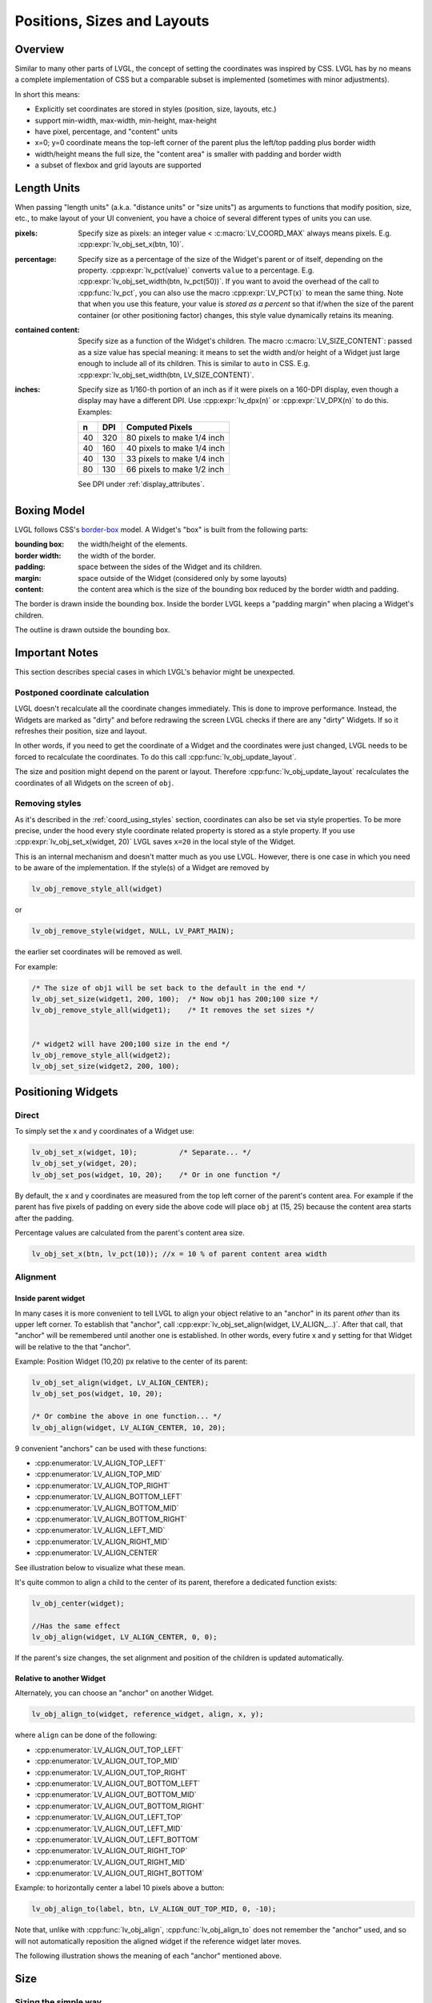 .. _coord:

============================
Positions, Sizes and Layouts
============================


Overview
********

Similar to many other parts of LVGL, the concept of setting the
coordinates was inspired by CSS. LVGL has by no means a complete
implementation of CSS but a comparable subset is implemented (sometimes
with minor adjustments).

In short this means:

- Explicitly set coordinates are stored in styles (position, size, layouts, etc.)
- support min-width, max-width, min-height, max-height
- have pixel, percentage, and "content" units
- x=0; y=0 coordinate means the top-left corner of the parent plus the left/top padding plus border width
- width/height means the full size, the "content area" is smaller with padding and border width
- a subset of flexbox and grid layouts are supported



.. _coord_units:

Length Units
************

When passing "length units" (a.k.a. "distance units" or "size units") as arguments to
functions that modify position, size, etc., to make layout of your UI convenient, you
have a choice of several different types of units you can use.

:pixels:             Specify size as pixels:  an integer value <
                     :c:macro:`LV_COORD_MAX` always means pixels.  E.g.
                     :cpp:expr:`lv_obj_set_x(btn, 10)`.

:percentage:         Specify size as a percentage of the size of the Widget's
                     parent or of itself, depending on the property.
                     :cpp:expr:`lv_pct(value)` converts ``value`` to a percentage.
                     E.g. :cpp:expr:`lv_obj_set_width(btn, lv_pct(50))`.  If you want
                     to avoid the overhead of the call to :cpp:func:`lv_pct`, you can
                     also use the macro :cpp:expr:`LV_PCT(x)` to mean the same thing.
                     Note that when you use this feature, your value is *stored as a
                     percent* so that if/when the size of the parent container (or
                     other positioning factor) changes, this style value dynamically
                     retains its meaning.

:contained content:  Specify size as a function of the Widget's children.  The macro
                     :c:macro:`LV_SIZE_CONTENT`: passed as a size value has special
                     meaning:  it means to set the width and/or height of a Widget
                     just large enough to include all of its children.  This is
                     similar to ``auto`` in CSS.  E.g.
                     :cpp:expr:`lv_obj_set_width(btn, LV_SIZE_CONTENT)`.

:inches:             Specify size as 1/160-th portion of an inch as if it were pixels
                     on a 160-DPI display, even though a display may have a different
                     DPI.  Use :cpp:expr:`lv_dpx(n)` or :cpp:expr:`LV_DPX(n)` to do
                     this.  Examples:

                     +----+-----+----------------------------+
                     | n  | DPI | Computed Pixels            |
                     +====+=====+============================+
                     | 40 | 320 | 80 pixels to make 1/4 inch |
                     +----+-----+----------------------------+
                     | 40 | 160 | 40 pixels to make 1/4 inch |
                     +----+-----+----------------------------+
                     | 40 | 130 | 33 pixels to make 1/4 inch |
                     +----+-----+----------------------------+
                     | 80 | 130 | 66 pixels to make 1/2 inch |
                     +----+-----+----------------------------+

                     See DPI under :ref:`display_attributes`.



.. _boxing_model:

Boxing Model
************

LVGL follows CSS's `border-box <https://developer.mozilla.org/en-US/docs/Web/CSS/box-sizing>`__
model. A Widget's "box" is built from the following parts:

:bounding box:  the width/height of the elements.
:border width:  the width of the border.
:padding:       space between the sides of the Widget and its children.
:margin:        space outside of the Widget (considered only by some layouts)
:content:       the content area which is the size of the bounding box reduced by the border width and padding.

.. image:: /_static/images/boxmodel.png
    :alt: The box models of LVGL: The content area is smaller than the bounding box with the padding and border width

The border is drawn inside the bounding box. Inside the border LVGL
keeps a "padding margin" when placing a Widget's children.

The outline is drawn outside the bounding box.



.. _coord_notes:

Important Notes
***************

This section describes special cases in which LVGL's behavior might be
unexpected.

.. _coord_postponed_coordinate_calculation:

Postponed coordinate calculation
--------------------------------

LVGL doesn't recalculate all the coordinate changes immediately. This is
done to improve performance. Instead, the Widgets are marked as "dirty"
and before redrawing the screen LVGL checks if there are any "dirty"
Widgets. If so it refreshes their position, size and layout.

In other words, if you need to get the coordinate of a Widget and the
coordinates were just changed, LVGL needs to be forced to recalculate
the coordinates. To do this call :cpp:func:`lv_obj_update_layout`.

The size and position might depend on the parent or layout. Therefore
:cpp:func:`lv_obj_update_layout` recalculates the coordinates of all Widgets on
the screen of ``obj``.



.. _coord_removing styles:

Removing styles
---------------

As it's described in the :ref:`coord_using_styles` section,
coordinates can also be set via style properties. To be more precise,
under the hood every style coordinate related property is stored as a
style property. If you use :cpp:expr:`lv_obj_set_x(widget, 20)` LVGL saves ``x=20``
in the local style of the Widget.

This is an internal mechanism and doesn't matter much as you use LVGL.
However, there is one case in which you need to be aware of the
implementation. If the style(s) of a Widget are removed by

.. code-block:: c

   lv_obj_remove_style_all(widget)

or

.. code-block:: c

   lv_obj_remove_style(widget, NULL, LV_PART_MAIN);

the earlier set coordinates will be removed as well.

For example:

.. code-block:: c

   /* The size of obj1 will be set back to the default in the end */
   lv_obj_set_size(widget1, 200, 100);  /* Now obj1 has 200;100 size */
   lv_obj_remove_style_all(widget1);    /* It removes the set sizes */


   /* widget2 will have 200;100 size in the end */
   lv_obj_remove_style_all(widget2);
   lv_obj_set_size(widget2, 200, 100);



.. _positioning_widgets:

Positioning Widgets
*******************


Direct
------

To simply set the x and y coordinates of a Widget use:

.. code-block:: c

   lv_obj_set_x(widget, 10);          /* Separate... */
   lv_obj_set_y(widget, 20);
   lv_obj_set_pos(widget, 10, 20);    /* Or in one function */

By default, the x and y coordinates are measured from the top left
corner of the parent's content area. For example if the parent has five
pixels of padding on every side the above code will place ``obj`` at
(15, 25) because the content area starts after the padding.

Percentage values are calculated from the parent's content area size.

.. code-block:: c

   lv_obj_set_x(btn, lv_pct(10)); //x = 10 % of parent content area width


Alignment
---------


Inside parent widget
~~~~~~~~~~~~~~~~~~~~
In many cases it is more convenient to tell LVGL to align your object relative to
an "anchor" in its parent *other* than its upper left corner.  To establish
that "anchor", call :cpp:expr:`lv_obj_set_align(widget, LV_ALIGN_...)`.  After
that call, that "anchor" will be remembered until another one is established.
In other words, every futire x and y setting for that Widget will be relative to the
that "anchor".

Example:  Position Widget (10,20) px relative to the center of its parent:

.. code-block:: c

   lv_obj_set_align(widget, LV_ALIGN_CENTER);
   lv_obj_set_pos(widget, 10, 20);

   /* Or combine the above in one function... */
   lv_obj_align(widget, LV_ALIGN_CENTER, 10, 20);

9 convenient "anchors" can be used with these functions:

- :cpp:enumerator:`LV_ALIGN_TOP_LEFT`
- :cpp:enumerator:`LV_ALIGN_TOP_MID`
- :cpp:enumerator:`LV_ALIGN_TOP_RIGHT`
- :cpp:enumerator:`LV_ALIGN_BOTTOM_LEFT`
- :cpp:enumerator:`LV_ALIGN_BOTTOM_MID`
- :cpp:enumerator:`LV_ALIGN_BOTTOM_RIGHT`
- :cpp:enumerator:`LV_ALIGN_LEFT_MID`
- :cpp:enumerator:`LV_ALIGN_RIGHT_MID`
- :cpp:enumerator:`LV_ALIGN_CENTER`

See illustration below to visualize what these mean.

It's quite common to align a child to the center of its parent,
therefore a dedicated function exists:

.. code-block:: c

   lv_obj_center(widget);

   //Has the same effect
   lv_obj_align(widget, LV_ALIGN_CENTER, 0, 0);

If the parent's size changes, the set alignment and position of the
children is updated automatically.


Relative to another Widget
~~~~~~~~~~~~~~~~~~~~~~~~~~
Alternately, you can choose an "anchor" on another Widget.

.. code-block:: c

   lv_obj_align_to(widget, reference_widget, align, x, y);

where ``align`` can be done of the following:

-  :cpp:enumerator:`LV_ALIGN_OUT_TOP_LEFT`
-  :cpp:enumerator:`LV_ALIGN_OUT_TOP_MID`
-  :cpp:enumerator:`LV_ALIGN_OUT_TOP_RIGHT`
-  :cpp:enumerator:`LV_ALIGN_OUT_BOTTOM_LEFT`
-  :cpp:enumerator:`LV_ALIGN_OUT_BOTTOM_MID`
-  :cpp:enumerator:`LV_ALIGN_OUT_BOTTOM_RIGHT`
-  :cpp:enumerator:`LV_ALIGN_OUT_LEFT_TOP`
-  :cpp:enumerator:`LV_ALIGN_OUT_LEFT_MID`
-  :cpp:enumerator:`LV_ALIGN_OUT_LEFT_BOTTOM`
-  :cpp:enumerator:`LV_ALIGN_OUT_RIGHT_TOP`
-  :cpp:enumerator:`LV_ALIGN_OUT_RIGHT_MID`
-  :cpp:enumerator:`LV_ALIGN_OUT_RIGHT_BOTTOM`

Example:  to horizontally center a label 10 pixels above a button:

.. code-block:: c

   lv_obj_align_to(label, btn, LV_ALIGN_OUT_TOP_MID, 0, -10);

Note that, unlike with :cpp:func:`lv_obj_align`, :cpp:func:`lv_obj_align_to`
does not remember the "anchor" used, and so will not automatically reposition
the aligned widget if the reference widget later moves.

The following illustration shows the meaning of each "anchor" mentioned above.

.. image:: /_static/images/align.png



.. _coord_size:

Size
****

Sizing the simple way
---------------------

The width and the height of a Widget can be set easily as well:

.. code-block:: c

   lv_obj_set_width(widget, 200);         /* Separate... */
   lv_obj_set_height(widget, 100);
   lv_obj_set_size(widget, 200, 100);     /* Or in one function */

Percentage values are calculated based on the parent's content area
size. For example to set the Widget's height to the screen height:

.. code-block:: c

   lv_obj_set_height(widget, lv_pct(100));

The size settings support a special value: :c:macro:`LV_SIZE_CONTENT`. It means
the Widget's size in the respective direction will be set to the size of
its children. Note that only children on the right and bottom sides will
be considered and children on the top and left remain cropped. This
limitation makes the behavior more predictable.

Widgets with :cpp:enumerator:`LV_OBJ_FLAG_HIDDEN` or :cpp:enumerator:`LV_OBJ_FLAG_FLOATING` will be
ignored by the :c:macro:`LV_SIZE_CONTENT` calculation.

The above functions set the size of a Widget's bounding box but the
size of the content area can be set as well. This means a Widget's
bounding box will be enlarged with the addition of padding.

.. code-block:: c

   lv_obj_set_content_width(widget, 50);  /* The actual width: padding left + 50 + padding right */
   lv_obj_set_content_height(widget, 30); /* The actual width: padding top + 30 + padding bottom */

The size of the bounding box and the content area can be retrieved with
the following functions:

.. code-block:: c

   int32_t w = lv_obj_get_width(widget);
   int32_t h = lv_obj_get_height(widget);
   int32_t content_w = lv_obj_get_content_width(widget);
   int32_t content_h = lv_obj_get_content_height(widget);


.. _extending_click_area:

Extending the click area
------------------------

By default, Widgets can be clicked only within their bounding area.  However,
especially with small Widgets, it can be helpful to make a Widget's "clickable" area
larger.  You can do this with :cpp:expr:`lv_obj_set_ext_click_area(widget, size)`.



.. _coord_using_styles:

Using styles
************

Under the hood the position, size and alignment properties are style
properties. The above described "simple functions" hide the style
related code for the sake of simplicity and set the position, size, and
alignment properties in the :ref:`local styles <style_local>` of the Widget.

However, using styles to set the coordinates has some great advantages:

- It makes it easy to set the width/height/etc. for several Widgets
  together. E.g. make all the sliders 100x10 pixels sized.
- It also makes possible to modify the values in one place.
- The values can be partially overwritten by other styles. For example
  ``style_btn`` makes the Widget ``100x50`` by default but adding
  ``style_full_width`` overwrites only the width of the Widget.
- The Widget can have different position or size depending on state.
  E.g. 100 px wide in :cpp:enumerator:`LV_STATE_DEFAULT` but 120 px
  in :cpp:enumerator:`LV_STATE_PRESSED`.
- Style transitions can be used to make the coordinate changes smooth.

Here are some examples to set a Widget's size using a style:

.. code-block:: c

   static lv_style_t style;
   lv_style_init(&style);
   lv_style_set_width(&style, 100);

   lv_obj_t * btn = lv_button_create(lv_screen_active());
   lv_obj_add_style(btn, &style, LV_PART_MAIN);

As you will see below there are some other great features of size and
position setting. However, to keep the LVGL API lean, only the most
common coordinate setting features have a "simple" version and the more
complex features can be used via styles.



.. _coord_translation:

Coordinate Translation
**********************

Let's say the there are 3 buttons next to each other. Their position is
set as described above. Now you want to move a button up a little when
it's pressed.

One way to achieve this is by setting a new Y coordinate for the pressed
state:

.. code-block:: c

   static lv_style_t style_normal;
   lv_style_init(&style_normal);
   lv_style_set_y(&style_normal, 100);

   static lv_style_t style_pressed;
   lv_style_init(&style_pressed);
   lv_style_set_y(&style_pressed, 80);

   lv_obj_add_style(btn1, &style_normal, LV_STATE_DEFAULT);
   lv_obj_add_style(btn1, &style_pressed, LV_STATE_PRESSED);

   lv_obj_add_style(btn2, &style_normal, LV_STATE_DEFAULT);
   lv_obj_add_style(btn2, &style_pressed, LV_STATE_PRESSED);

   lv_obj_add_style(btn3, &style_normal, LV_STATE_DEFAULT);
   lv_obj_add_style(btn3, &style_pressed, LV_STATE_PRESSED);

This works, but it's not really flexible because the pressed coordinate
is hard-coded. If the buttons are not at y=100, ``style_pressed`` won't
work as expected. Translations can be used to solve this:

.. code-block:: c

   static lv_style_t style_normal;
   lv_style_init(&style_normal);
   lv_style_set_y(&style_normal, 100);

   static lv_style_t style_pressed;
   lv_style_init(&style_pressed);
   lv_style_set_translate_y(&style_pressed, -20);

   lv_obj_add_style(btn1, &style_normal, LV_STATE_DEFAULT);
   lv_obj_add_style(btn1, &style_pressed, LV_STATE_PRESSED);

   lv_obj_add_style(btn2, &style_normal, LV_STATE_DEFAULT);
   lv_obj_add_style(btn2, &style_pressed, LV_STATE_PRESSED);

   lv_obj_add_style(btn3, &style_normal, LV_STATE_DEFAULT);
   lv_obj_add_style(btn3, &style_pressed, LV_STATE_PRESSED);

Coordinate translation is applied from the current position of the Widget.

Percentage values can be used in coordinate translations as well. The percentage is
relative to the size of the Widget (and not to the size of the parent).
For example :cpp:expr:`lv_pct(50)` will move the Widget with half of its
width/height.

The coordinate translation is applied after the layouts are calculated. Therefore,
even laid out Widgets' position can be translated.

The coordinate translation actually moves the Widget. That means it makes the
scrollbars and :c:macro:`LV_SIZE_CONTENT` sized Widgets react to the position
change.



.. _coord_transformation:

Transformation
**************

Similarly to position, a Widget's size can be changed relative to the
current size as well. The transformed width and height are added on both
sides of the Widget. This means a 10 px transformed width makes the
Widget 2x10 pixels wider.

Unlike position translation, the size transformation doesn't make the
Widget "really" larger. In other words scrollbars, layouts, and
:c:macro:`LV_SIZE_CONTENT` will not react to the transformed size. Hence, size
transformation is "only" a visual effect.

This code enlarges a button when it's pressed:

.. code-block:: c

   static lv_style_t style_pressed;
   lv_style_init(&style_pressed);
   lv_style_set_transform_width(&style_pressed, 10);
   lv_style_set_transform_height(&style_pressed, 10);

   lv_obj_add_style(btn, &style_pressed, LV_STATE_PRESSED);

.. _coord_min_max_size:

Min and Max size
----------------

Similarly to CSS, LVGL also supports ``min-width``, ``max-width``,
``min-height`` and ``max-height``. These are limits preventing a
Widget's size from becoming smaller/larger than these values. They are
especially useful if the size is set by percentage or
:c:macro:`LV_SIZE_CONTENT`.

.. code-block:: c

   static lv_style_t style_max_height;
   lv_style_init(&style_max_height);
   lv_style_set_max_height(&style_max_height, 200);

   lv_obj_set_height(widget, lv_pct(100));
   lv_obj_add_style(widget, &style_max_height, LV_STATE_DEFAULT); //Limit the  height to 200 px

Percentage values can be used as well which are relative to the size of
the parent's content area.

.. code-block:: c

   static lv_style_t style_max_height;
   lv_style_init(&style_max_height);
   lv_style_set_max_height(&style_max_height, lv_pct(50));

   lv_obj_set_height(widget, lv_pct(100));
   lv_obj_add_style(widget, &style_max_height, LV_STATE_DEFAULT); //Limit the height to half parent height



.. _coord_layout:

Layout
******


Layout overview
---------------

Layouts can update the position and size of a Widget's children. They
can be used to automatically arrange the children into a line or column,
or in much more complicated forms.

The position and size set by the layout overwrites the "normal" x, y,
width, and height settings.

There is only one function that is the same for every layout:
:cpp:func:`lv_obj_set_layout` ``(widget, <LAYOUT_NAME>)`` sets the layout on a Widget.
For further settings of the parent and children see the documentation of
the given layout.


Built-in layouts
----------------

LVGL comes with two very powerful layouts:

* Flexbox: arrange Widgets into rows or columns, with support for wrapping and expanding items.
* Grid: arrange Widgets into fixed positions in 2D table.

Both are heavily inspired by the CSS layouts with the same name.
Layouts are described in detail in their own section of documentation.


Flags
-----

There are some flags that can be used on Widgets to affect how they
behave with layouts:

- :cpp:enumerator:`LV_OBJ_FLAG_HIDDEN` Hidden Widgets are ignored in layout calculations.
- :cpp:enumerator:`LV_OBJ_FLAG_IGNORE_LAYOUT` The Widget is simply ignored by the layouts. Its coordinates can be set as usual.
- :cpp:enumerator:`LV_OBJ_FLAG_FLOATING` Same as :cpp:enumerator:`LV_OBJ_FLAG_IGNORE_LAYOUT` but the Widget with :cpp:enumerator:`LV_OBJ_FLAG_FLOATING` will be ignored in :c:macro:`LV_SIZE_CONTENT` calculations.

These flags can be added/removed with :cpp:expr:`lv_obj_add_flag(widget, FLAG)` and :cpp:expr:`lv_obj_remove_flag(widget, FLAG)`


Adding new layouts
------------------

LVGL can be freely extended by a custom layout like this:

.. code-block:: c

   uint32_t MY_LAYOUT;

   ...

   MY_LAYOUT = lv_layout_register(my_layout_update, &user_data);

   ...

   void my_layout_update(lv_obj_t * widget, void * user_data)
   {
       /* Will be called automatically if it's required to reposition/resize the children of "obj" */
   }

Custom style properties can be added which can be retrieved and used in
the update callback. For example:

.. code-block:: c

   uint32_t MY_PROP;
   ...

   LV_STYLE_MY_PROP = lv_style_register_prop();

   ...
   static inline void lv_style_set_my_prop(lv_style_t * style, uint32_t value)
   {
       lv_style_value_t v = {
           .num = (int32_t)value
       };
       lv_style_set_prop(style, LV_STYLE_MY_PROP, v);
   }



.. _coord_example:

Examples
********



.. _coord_api:

API
***

